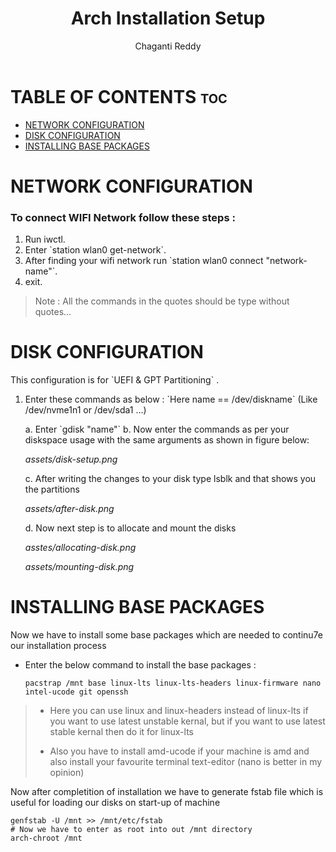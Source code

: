 #+title: Arch Installation Setup
#+AUTHOR: Chaganti Reddy
#+DESCRIPTION: Chaganti Reddy's Personal Acrh Linux Configuration
#+STARTUP: showeverything

* TABLE OF CONTENTS :toc:
- [[#network-configuration][NETWORK CONFIGURATION]]
- [[#disk-configuration][DISK CONFIGURATION]]
- [[#installing-base-packages][INSTALLING BASE PACKAGES]]

* NETWORK CONFIGURATION
*** To connect WIFI Network follow these steps :
1. Run iwctl.
2. Enter `station wlan0 get-network`.
3. After finding your wifi network run `station wlan0 connect "network-name"`.
4. exit.

#+begin_quote
Note : All the commands in the quotes should be type without quotes...
#+end_quote

* DISK CONFIGURATION

**** This configuration is for `UEFI & GPT Partitioning` .

1. Enter these commands as below : `Here name == /dev/diskname` (Like /dev/nvme1n1 or /dev/sda1 ...)

   a. Enter `gdisk "name"`
   b. Now enter the commands as per your diskspace usage with the same arguments as shown in figure below:

      #+CAPTION: Disk partitioning image
     [[assets/disk-setup.png]]

   c. After writing the changes to your disk type lsblk and that shows you the partitions

      #+CAPTION: Partition image
      [[assets/after-disk.png]]

   d. Now next step is to allocate and mount the disks

      #+CAPTION: Disk allocating
      [[asstes/allocating-disk.png]]

      #+CAPTION:
      [[assets/mounting-disk.png]]


* INSTALLING BASE PACKAGES

**** Now we have to install some base packages which are needed to continu7e our installation process

+ Enter the below command to install the base packages :

  #+begin_src shell
  pacstrap /mnt base linux-lts linux-lts-headers linux-firmware nano intel-ucode git openssh
  #+end_src

#+begin_quote
+ Here you can use linux and linux-headers instead of linux-lts if you want to use latest unstable kernal, but if you want to use latest stable kernal then do it for linux-lts

+ Also you have to install amd-ucode if your machine is amd and also install your favourite terminal text-editor (nano is better in my opinion)
#+end_quote

**** Now after completition of installation we have to generate fstab file which is useful for loading our disks on start-up of machine

#+begin_src shell
genfstab -U /mnt >> /mnt/etc/fstab
# Now we have to enter as root into out /mnt directory
arch-chroot /mnt
#+end_src
